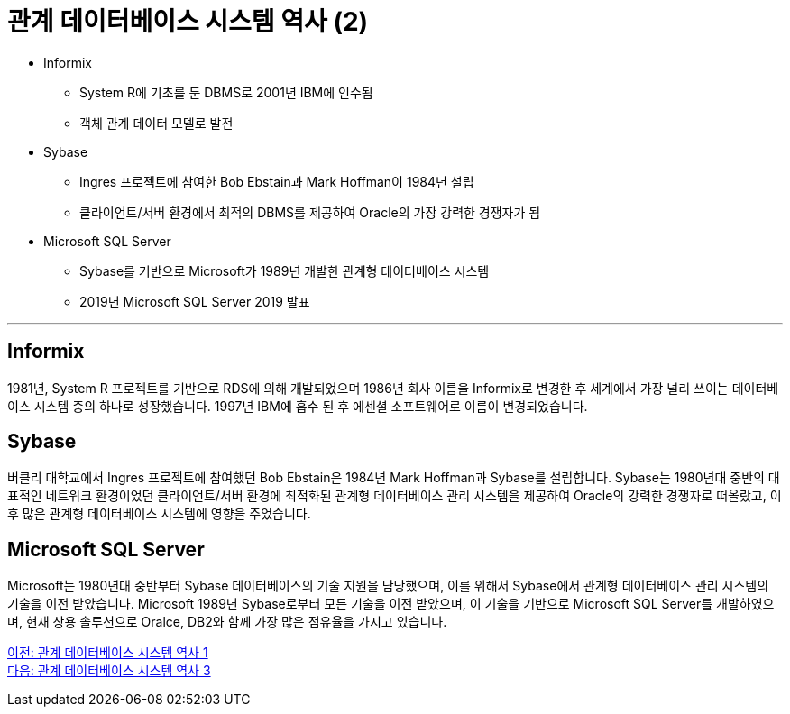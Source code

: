 = 관계 데이터베이스 시스템 역사 (2)

* Informix
** System R에 기초를 둔 DBMS로 2001년 IBM에 인수됨
** 객체 관계 데이터 모델로 발전
* Sybase
** Ingres 프로젝트에 참여한 Bob Ebstain과 Mark Hoffman이 1984년 설립
** 클라이언트/서버 환경에서 최적의 DBMS를 제공하여 Oracle의 가장 강력한 경쟁자가 됨
* Microsoft SQL Server
** Sybase를 기반으로 Microsoft가 1989년 개발한 관계형 데이터베이스 시스템
** 2019년 Microsoft SQL Server 2019 발표

---

== Informix
1981년, System R 프로젝트를 기반으로 RDS에 의해 개발되었으며 1986년 회사 이름을 Informix로 변경한 후 세계에서 가장 널리 쓰이는 데이터베이스 시스템 중의 하나로 성장했습니다. 1997년 IBM에 흡수 된 후 에센셜 소프트웨어로 이름이 변경되었습니다.

== Sybase
버클리 대학교에서 Ingres 프로젝트에 참여했던 Bob Ebstain은 1984년 Mark Hoffman과 Sybase를 설립합니다. Sybase는 1980년대 중반의 대표적인 네트워크 환경이었던 클라이언트/서버 환경에 최적화된 관계형 데이터베이스 관리 시스템을 제공하여 Oracle의 강력한 경쟁자로 떠올랐고, 이후 많은 관계형 데이터베이스 시스템에 영향을 주었습니다.

== Microsoft SQL Server
Microsoft는 1980년대 중반부터 Sybase 데이터베이스의 기술 지원을 담당했으며, 이를 위해서 Sybase에서 관계형 데이터베이스 관리 시스템의 기술을 이전 받았습니다. Microsoft 1989년 Sybase로부터 모든 기술을 이전 받았으며, 이 기술을 기반으로 Microsoft SQL Server를 개발하였으며, 현재 상용 솔루션으로 Oralce, DB2와 함께 가장 많은 점유율을 가지고 있습니다.

link:./05_history01.adoc[이전: 관계 데이터베이스 시스템 역사 1] +
link:./07_history03.adoc[다음: 관계 데이터베이스 시스템 역사 3]